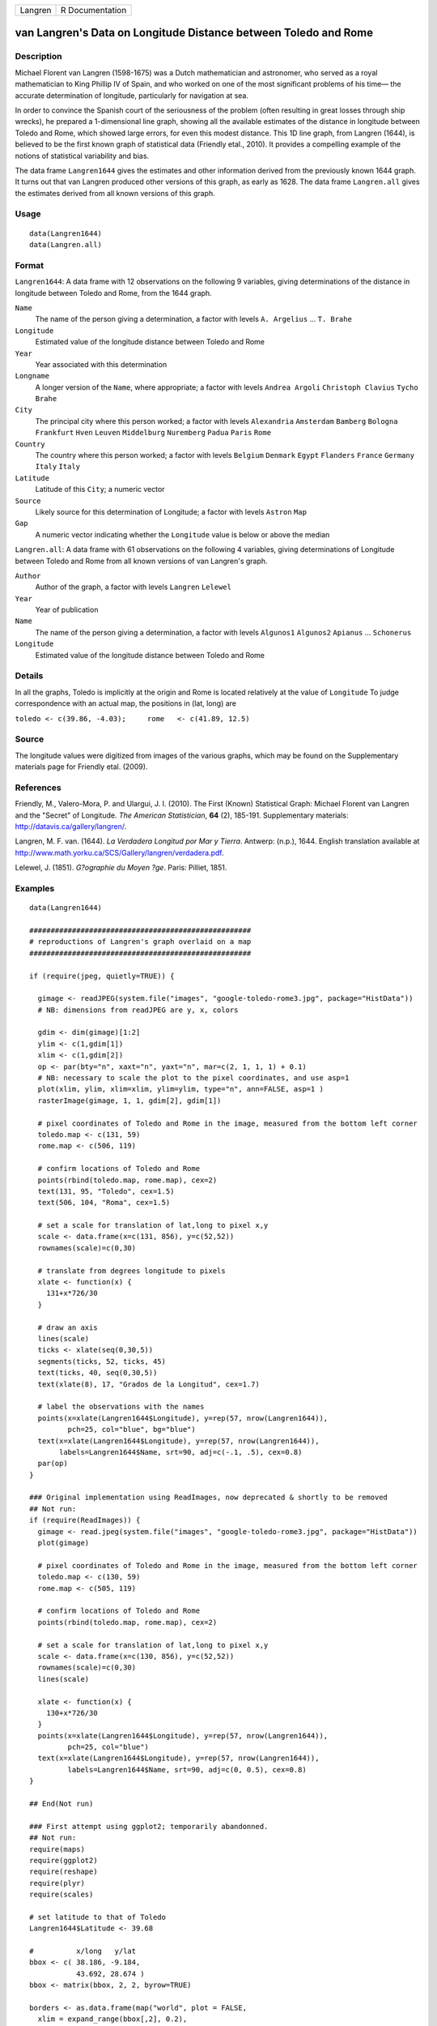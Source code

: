 +---------+-----------------+
| Langren | R Documentation |
+---------+-----------------+

van Langren's Data on Longitude Distance between Toledo and Rome
----------------------------------------------------------------

Description
~~~~~~~~~~~

Michael Florent van Langren (1598-1675) was a Dutch mathematician and
astronomer, who served as a royal mathematician to King Phillip IV of
Spain, and who worked on one of the most significant problems of his
time— the accurate determination of longitude, particularly for
navigation at sea.

In order to convince the Spanish court of the seriousness of the problem
(often resulting in great losses through ship wrecks), he prepared a
1-dimensional line graph, showing all the available estimates of the
distance in longitude between Toledo and Rome, which showed large
errors, for even this modest distance. This 1D line graph, from Langren
(1644), is believed to be the first known graph of statistical data
(Friendly etal., 2010). It provides a compelling example of the notions
of statistical variability and bias.

The data frame ``Langren1644`` gives the estimates and other information
derived from the previously known 1644 graph. It turns out that van
Langren produced other versions of this graph, as early as 1628. The
data frame ``Langren.all`` gives the estimates derived from all known
versions of this graph.

Usage
~~~~~

::

        data(Langren1644)
        data(Langren.all)
        

Format
~~~~~~

``Langren1644``: A data frame with 12 observations on the following 9
variables, giving determinations of the distance in longitude between
Toledo and Rome, from the 1644 graph.

``Name``
    The name of the person giving a determination, a factor with levels
    ``A. Argelius`` ... ``T. Brahe``

``Longitude``
    Estimated value of the longitude distance between Toledo and Rome

``Year``
    Year associated with this determination

``Longname``
    A longer version of the ``Name``, where appropriate; a factor with
    levels ``Andrea Argoli`` ``Christoph Clavius`` ``Tycho Brahe``

``City``
    The principal city where this person worked; a factor with levels
    ``Alexandria`` ``Amsterdam`` ``Bamberg`` ``Bologna`` ``Frankfurt``
    ``Hven`` ``Leuven`` ``Middelburg`` ``Nuremberg`` ``Padua`` ``Paris``
    ``Rome``

``Country``
    The country where this person worked; a factor with levels
    ``Belgium`` ``Denmark`` ``Egypt`` ``Flanders`` ``France``
    ``Germany`` ``Italy`` ``Italy``

``Latitude``
    Latitude of this ``City``; a numeric vector

``Source``
    Likely source for this determination of Longitude; a factor with
    levels ``Astron`` ``Map``

``Gap``
    A numeric vector indicating whether the ``Longitude`` value is below
    or above the median

``Langren.all``: A data frame with 61 observations on the following 4
variables, giving determinations of Longitude between Toledo and Rome
from all known versions of van Langren's graph.

``Author``
    Author of the graph, a factor with levels ``Langren`` ``Lelewel``

``Year``
    Year of publication

``Name``
    The name of the person giving a determination, a factor with levels
    ``Algunos1`` ``Algunos2`` ``Apianus`` ... ``Schonerus``

``Longitude``
    Estimated value of the longitude distance between Toledo and Rome

Details
~~~~~~~

In all the graphs, Toledo is implicitly at the origin and Rome is
located relatively at the value of ``Longitude`` To judge correspondence
with an actual map, the positions in (lat, long) are

``toledo <- c(39.86, -4.03);     rome   <- c(41.89, 12.5)``

Source
~~~~~~

The longitude values were digitized from images of the various graphs,
which may be found on the Supplementary materials page for Friendly
etal. (2009).

References
~~~~~~~~~~

Friendly, M., Valero-Mora, P. and Ulargui, J. I. (2010). The First
(Known) Statistical Graph: Michael Florent van Langren and the "Secret"
of Longitude. *The American Statistician*, **64** (2), 185-191.
Supplementary materials: http://datavis.ca/gallery/langren/.

Langren, M. F. van. (1644). *La Verdadera Longitud por Mar y Tierra*.
Antwerp: (n.p.), 1644. English translation available at
http://www.math.yorku.ca/SCS/Gallery/langren/verdadera.pdf.

Lelewel, J. (1851). *G?ographie du Moyen ?ge*. Paris: Pilliet, 1851.

Examples
~~~~~~~~

::

    data(Langren1644)

    ####################################################
    # reproductions of Langren's graph overlaid on a map
    ####################################################

    if (require(jpeg, quietly=TRUE)) {

      gimage <- readJPEG(system.file("images", "google-toledo-rome3.jpg", package="HistData"))
      # NB: dimensions from readJPEG are y, x, colors

      gdim <- dim(gimage)[1:2]
      ylim <- c(1,gdim[1])
      xlim <- c(1,gdim[2])
      op <- par(bty="n", xaxt="n", yaxt="n", mar=c(2, 1, 1, 1) + 0.1)
      # NB: necessary to scale the plot to the pixel coordinates, and use asp=1
      plot(xlim, ylim, xlim=xlim, ylim=ylim, type="n", ann=FALSE, asp=1 )
      rasterImage(gimage, 1, 1, gdim[2], gdim[1])

      # pixel coordinates of Toledo and Rome in the image, measured from the bottom left corner
      toledo.map <- c(131, 59)
      rome.map <- c(506, 119)
      
      # confirm locations of Toledo and Rome
      points(rbind(toledo.map, rome.map), cex=2)
      text(131, 95, "Toledo", cex=1.5)
      text(506, 104, "Roma", cex=1.5)

      # set a scale for translation of lat,long to pixel x,y
      scale <- data.frame(x=c(131, 856), y=c(52,52))
      rownames(scale)=c(0,30)

      # translate from degrees longitude to pixels
      xlate <- function(x) {
        131+x*726/30    
      }

      # draw an axis
      lines(scale)
      ticks <- xlate(seq(0,30,5))
      segments(ticks, 52, ticks, 45)
      text(ticks, 40, seq(0,30,5))
      text(xlate(8), 17, "Grados de la Longitud", cex=1.7)

      # label the observations with the names
      points(x=xlate(Langren1644$Longitude), y=rep(57, nrow(Langren1644)), 
             pch=25, col="blue", bg="blue")
      text(x=xlate(Langren1644$Longitude), y=rep(57, nrow(Langren1644)), 
           labels=Langren1644$Name, srt=90, adj=c(-.1, .5), cex=0.8)
      par(op)
    }

    ### Original implementation using ReadImages, now deprecated & shortly to be removed
    ## Not run: 
    if (require(ReadImages)) {
      gimage <- read.jpeg(system.file("images", "google-toledo-rome3.jpg", package="HistData"))
      plot(gimage)
      
      # pixel coordinates of Toledo and Rome in the image, measured from the bottom left corner
      toledo.map <- c(130, 59)
      rome.map <- c(505, 119)
      
      # confirm locations of Toledo and Rome
      points(rbind(toledo.map, rome.map), cex=2)
      
      # set a scale for translation of lat,long to pixel x,y
      scale <- data.frame(x=c(130, 856), y=c(52,52))
      rownames(scale)=c(0,30)
      lines(scale)
      
      xlate <- function(x) {
        130+x*726/30    
      }
      points(x=xlate(Langren1644$Longitude), y=rep(57, nrow(Langren1644)), 
             pch=25, col="blue")
      text(x=xlate(Langren1644$Longitude), y=rep(57, nrow(Langren1644)), 
             labels=Langren1644$Name, srt=90, adj=c(0, 0.5), cex=0.8)
    }

    ## End(Not run)

    ### First attempt using ggplot2; temporarily abandonned.
    ## Not run: 
    require(maps)
    require(ggplot2)
    require(reshape)
    require(plyr)
    require(scales)

    # set latitude to that of Toledo
    Langren1644$Latitude <- 39.68

    #          x/long   y/lat
    bbox <- c( 38.186, -9.184,
               43.692, 28.674 )
    bbox <- matrix(bbox, 2, 2, byrow=TRUE)

    borders <- as.data.frame(map("world", plot = FALSE,
      xlim = expand_range(bbox[,2], 0.2),
      ylim = expand_range(bbox[,1], 0.2))[c("x", "y")])

    data(world.cities)
    # get actual locations of Toledo & Rome
    cities <- subset(world.cities,
      name %in% c("Rome", "Toledo") & country.etc %in% c("Spain", "Italy"))
    colnames(cities)[4:5]<-c("Latitude", "Longitude")

    mplot <- ggplot(Langren1644, aes(Longitude, Latitude) ) +
      geom_path(aes(x, y), borders, colour = "grey60") +
      geom_point(y = 40) +
      geom_text(aes(label = Name), y = 40.1, angle = 90, hjust = 0, size = 3)
    mplot <- mplot +
        geom_segment(aes(x=-4.03, y=40, xend=30, yend=40))

    mplot <- mplot +
      geom_point(data = cities, colour = "red", size = 2) +
      geom_text(data=cities, aes(label=name), color="red", size=3, vjust=-0.5) +
      coord_cartesian(xlim=bbox[,2], ylim=bbox[,1])

    # make the plot have approximately aspect ratio = 1
    windows(width=10, height=2)
    mplot

    ## End(Not run)


    ###########################################
    # show variation in estimates across graphs
    ###########################################

    library(lattice)
    graph <- paste(Langren.all$Author, Langren.all$Year)
    dotplot(Name ~ Longitude, data=Langren.all)

    dotplot( as.factor(Year) ~ Longitude, data=Langren.all, groups=Name, type="o")

    dotplot(Name ~ Longitude|graph, data=Langren.all, groups=graph)

    # why the gap?
    gap.mod <- glm(Gap ~ Year + Source + Latitude, family=binomial, data=Langren1644)
    anova(gap.mod, test="Chisq")


